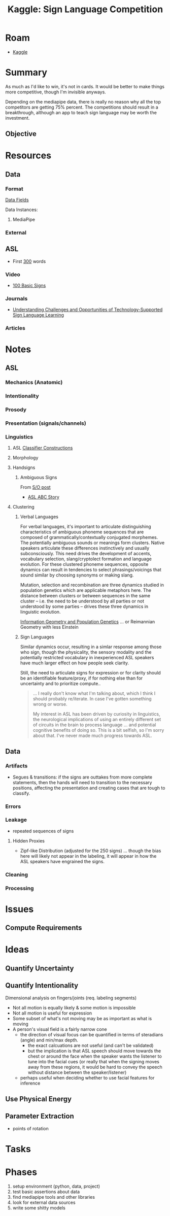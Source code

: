 :PROPERTIES:
:ID:       d346491a-2fe8-457e-8716-6474ba430085
:END:
#+title: Kaggle: Sign Language Competition

* Roam
+ [[id:03684d61-2d11-4ad8-99b5-0139ddda433c][Kaggle]]

* Summary

As much as I'd like to win, it's not in cards. It would be better to make things
more competitive, though I'm invisible anyways.

Depending on the mediapipe data, there is really no reason why all the top
competitors are getting 75% percent. The competitions should result in a
breakthrough, although an app to teach sign language may be worth the
investment.

** Objective

* Resources

** Data


*** Format

[[https://www.kaggle.com/competitions/asl-signs/data][Data Fields]]

Data Instances:

#+begin_example json

#+end_example


**** MediaPipe

*** External

** ASL
+ First [[https://www.handspeak.com/word/most-used/][300]] words

*** Video


+ [[https://youtu.be/ianCxd71xIo][100 Basic Signs]]

*** Journals

+ [[https://doi.org/10.1145/3519391.3519396][Understanding Challenges and Opportunities of Technology-Supported Sign
  Language Learning]]

*** Articles

* Notes

** ASL

*** Mechanics (Anatomic)

*** Intentionality

*** Prosody

*** Presentation (signals/channels)

*** Linguistics

**** ASL [[https://www.kaggle.com/competitions/asl-signs/data][Classifier Constructions]]

**** Morphology

**** Handsigns
***** Ambiguous Signs
From [[https://linguistics.stackexchange.com/questions/1621/do-sign-languages-have-ambiguities][S/O post]]
  - [[https://www.youtube.com/watch?v=qj1MQhXfVJg][ASL ABC Story]]

**** Clustering

***** Verbal Languages

For verbal languages, it's important to articulate distinguishing
characteristics of ambiguous phoneme sequences that are composed of
grammatically/contextually conjugated morphemes. The potentially ambiguous
sounds or meanings form clusters. Native speakers articulate these differences
instinctively and usually subconsciously. This need drives the development of
accents, vocabulary selection, slang/cryptolect formation and language
evolution. For these clustered phoneme sequences, opposite dynamics can result
in tendencies to select phrasings/voicings that sound similar by choosing
synonyms or making slang.

Mutation, selection and recombination are three dynamics studied in population
genetics which are applicable metaphors here. The distance between clusters or
between sequences in the same cluster -- i.e. the need to be understood by all
parties or not understood by some parties -- drives these three dynamics in
linguistic evolution.

[[https://doi.org/10.1007/978-3-319-52045-2][Information Geometry and Population Genetics]] ... or Reimannian Geometry with
less Einstein

***** Sign Languages

Similar dynamics occur, resulting in a simlar response among those who sign,
though the physicality, the sensory modality and the potentially restricted
vocabulary in inexperienced ASL speakers have much larger effect on how people
seek clarity.

Still, the need to articulate signs for expression or for clarity should be an
identifiable feature/proxy, if for nothing else than for uncertainty and to
prioritize compute..

#+begin_quote
... I really don't know what I'm talking about, which I think I should probably
re/iterate. In case I've gotten something wrong or worse.

My interest in ASL has been driven by curiosity in linguistics, the neurological
implications of using an entirely different set of circuits in the brain to
process language ... and potential cognitive benefits of doing so. This is a bit
selfish, so I'm sorry about that. I've never made much progress towards ASL.
#+end_quote



** Data

*** Artifacts

+ Segues & transitions: if the signs are outtakes from more complete statements,
  then the hands will need to transition to the necessary positions, affecting
  the presentation and creating cases that are tough to classify.

*** Errors

*** Leakage

+ repeated sequences of signs

**** Hidden Proxies

+ Zipf-like Distribution (adjusted for the 250 signs) ... though the bias here
  will likely not appear in the labeling, it will appear in how the ASL speakers
  have engrained the signs.

*** Cleaning

*** Processing

* Issues

** Compute Requirements



* Ideas
** Quantify Uncertainty

** Quantify Intentionality

Dimensional analysis on fingers/joints (req. labeling segments)

+ Not all motion is equally likely & some motion is impossible
+ Not all motion is useful for expression
+ Some subset of what's not moving may be as important as what is moving
+ A person's visual field is a fairly narrow cone
  - the direction of visual focus can be quantified in terms of steradians
    (angle) and min/max depth.
    - the exact calcuations are not useful (and can't be validated)
    - but the implication is that ASL speech should move towards the chest or
      around the face when the speaker wants the listener to tune into the
      facial cues (or really that when the signing moves away from these
      regions, it would be hard to convey the speech without distance between
      the speaker/listener)
  - perhaps useful when deciding whether to use facial features for inference

** Use Physical Energy

** Parameter Extraction
+ points of rotation

* Tasks


* Phases

1) setup environment (python, data, project)
2) test basic assertions about data
3) find mediapipe tools and other libraries
4) look for external data sources
5) write some shitty models
